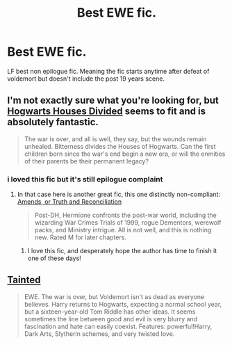 #+TITLE: Best EWE fic.

* Best EWE fic.
:PROPERTIES:
:Author: Theowalcottisthebest
:Score: 4
:DateUnix: 1435524254.0
:DateShort: 2015-Jun-29
:FlairText: Request
:END:
LF best non epilogue fic. Meaning the fic starts anytime after defeat of voldemort but doesn't include the post 19 years scene.


** I'm not exactly sure what you're looking for, but [[https://www.fanfiction.net/s/3979062/1/Hogwarts-Houses-Divided][Hogwarts Houses Divided]] seems to fit and is absolutely fantastic.

#+begin_quote
  The war is over, and all is well, they say, but the wounds remain unhealed. Bitterness divides the Houses of Hogwarts. Can the first children born since the war's end begin a new era, or will the enmities of their parents be their permanent legacy?
#+end_quote
:PROPERTIES:
:Author: MeijiHao
:Score: 3
:DateUnix: 1435526727.0
:DateShort: 2015-Jun-29
:END:

*** i loved this fic but it's still epilogue complaint
:PROPERTIES:
:Author: Theowalcottisthebest
:Score: 2
:DateUnix: 1435539403.0
:DateShort: 2015-Jun-29
:END:

**** In that case here is another great fic, this one distinctly non-compliant: [[https://www.fanfiction.net/s/5537755/1/Amends-or-Truth-and-Reconciliation][Amends, or Truth and Reconciliation]]

#+begin_quote
  Post-DH, Hermione confronts the post-war world, including the wizarding War Crimes Trials of 1999, rogue Dementors, werewolf packs, and Ministry intrigue. All is not well, and this is nothing new. Rated M for later chapters.
#+end_quote
:PROPERTIES:
:Author: MeijiHao
:Score: 3
:DateUnix: 1435541162.0
:DateShort: 2015-Jun-29
:END:

***** I love this fic, and desperately hope the author has time to finish it one of these days!
:PROPERTIES:
:Author: yetioverthere
:Score: 2
:DateUnix: 1435588980.0
:DateShort: 2015-Jun-29
:END:


** [[https://www.fanfiction.net/s/8950627/1/Tainted][Tainted]]

#+begin_quote
  EWE. The war is over, but Voldemort isn't as dead as everyone believes. Harry returns to Hogwarts, expecting a normal school year, but a sixteen-year-old Tom Riddle has other ideas. It seems sometimes the line between good and evil is very blurry and fascination and hate can easily coexist. Features: powerful!Harry, Dark Arts, Slytherin schemes, and very twisted love.
#+end_quote
:PROPERTIES:
:Author: aufwlx
:Score: 3
:DateUnix: 1435530478.0
:DateShort: 2015-Jun-29
:END:
